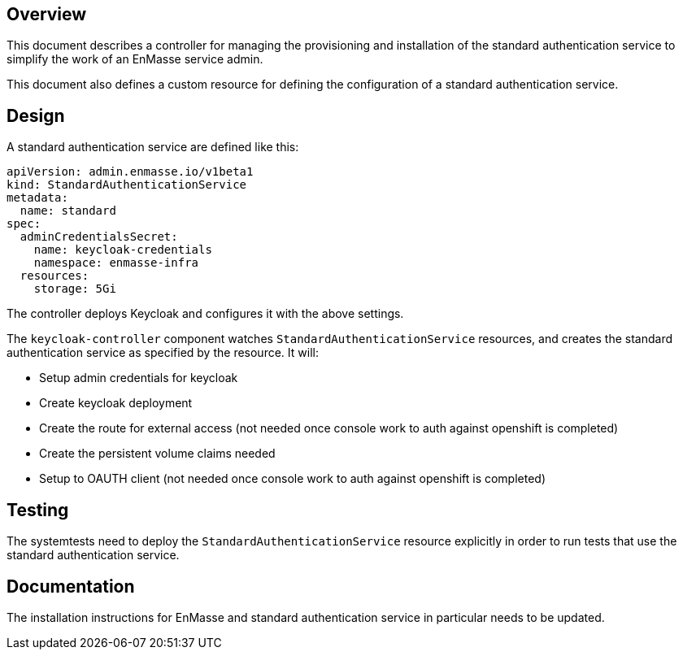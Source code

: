 == Overview

This document describes a controller for managing the provisioning and installation of the standard
authentication service to simplify the work of an EnMasse service admin.

This document also defines a custom resource for defining the configuration of a standard authentication service. 

== Design

A standard authentication service are defined like this:

```
apiVersion: admin.enmasse.io/v1beta1
kind: StandardAuthenticationService
metadata:
  name: standard
spec:
  adminCredentialsSecret:
    name: keycloak-credentials
    namespace: enmasse-infra
  resources:
    storage: 5Gi
```

The controller deploys Keycloak and configures it with the above settings.

The `keycloak-controller` component watches `StandardAuthenticationService`
resources, and creates the standard authentication service as specified by the resource. It will:

* Setup admin credentials for keycloak
* Create keycloak deployment
* Create the route for external access (not needed once console work to auth against openshift is completed)
* Create the persistent volume claims needed
* Setup to OAUTH client (not needed once console work to auth against openshift is completed)

== Testing

The systemtests need to deploy the `StandardAuthenticationService` resource explicitly in order to
run tests that use the standard authentication service.

== Documentation

The installation instructions for EnMasse and standard authentication service in particular needs to
be updated.

